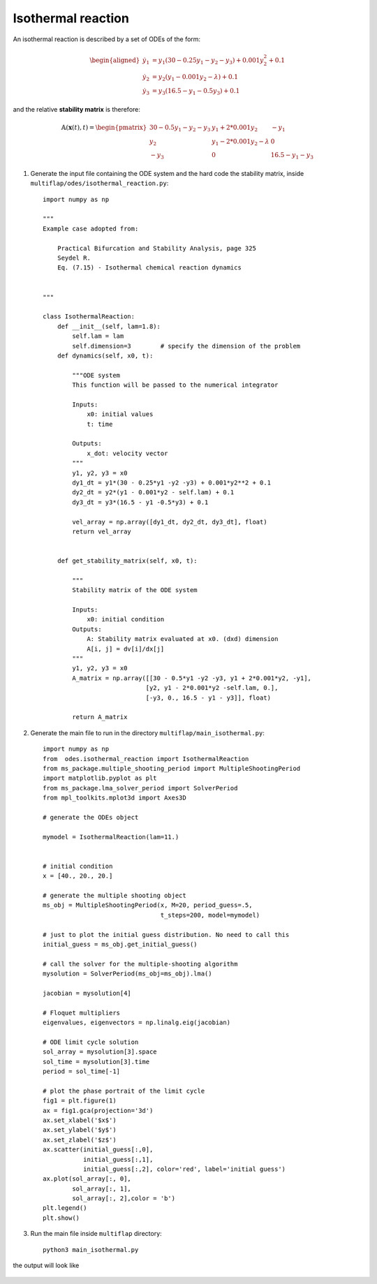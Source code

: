 Isothermal reaction
===================

An isothermal reaction is described by a set of ODEs of the form:

.. math::
   \begin{equation}
   \begin{aligned}
   \dot{y_1} &= y_{1}(30 - 0.25y_{1} -y_{2} -y_{3}) + 0.001y_{2}^{2} + 0.1 \\
   \dot{y_{2}} &= y_{2}(y_{1} - 0.001y_{2} - \lambda) + 0.1 \\
   \dot{y_{3}} &= y_{3}(16.5 - y_{1} -0.5y_{3}) + 0.1
   \end{aligned}
   \end{equation}
   
and the relative **stability matrix** is therefore:

.. math::
   \begin{equation}
   \mathbb{A}(\mathbf{x}(t), t) =
   \begin{pmatrix}
   30 - 0.5y_{1} -y_{2} -y_{3} & y_{1} + 2*0.001y_{2} & -y_{1}\\
   y_{2}& y_{1} - 2*0.001y_{2} - \lambda & 0\\        
   -y_{3} & 0 & 16.5 - y_{1} - y_{3}
   \end{pmatrix}
   \end{equation}

1. Generate the input file containing the ODE system and the hard code the stability matrix, inside ``multiflap/odes/isothermal_reaction.py``::


        import numpy as np

        """
        Example case adopted from:

            Practical Bifurcation and Stability Analysis, page 325
            Seydel R.
            Eq. (7.15) - Isothermal chemical reaction dynamics


        """

        class IsothermalReaction:
            def __init__(self, lam=1.8):
                self.lam = lam
                self.dimension=3        # specify the dimension of the problem
            def dynamics(self, x0, t):

                """ODE system
                This function will be passed to the numerical integrator

                Inputs:
                    x0: initial values
                    t: time

                Outputs:
                    x_dot: velocity vector
                """
                y1, y2, y3 = x0
                dy1_dt = y1*(30 - 0.25*y1 -y2 -y3) + 0.001*y2**2 + 0.1
                dy2_dt = y2*(y1 - 0.001*y2 - self.lam) + 0.1
                dy3_dt = y3*(16.5 - y1 -0.5*y3) + 0.1

                vel_array = np.array([dy1_dt, dy2_dt, dy3_dt], float)
                return vel_array


            def get_stability_matrix(self, x0, t):

                """
                Stability matrix of the ODE system

                Inputs:
                    x0: initial condition
                Outputs:
                    A: Stability matrix evaluated at x0. (dxd) dimension
                    A[i, j] = dv[i]/dx[j]
                """
                y1, y2, y3 = x0
                A_matrix = np.array([[30 - 0.5*y1 -y2 -y3, y1 + 2*0.001*y2, -y1],
                                    [y2, y1 - 2*0.001*y2 -self.lam, 0.],
                                    [-y3, 0., 16.5 - y1 - y3]], float)

                return A_matrix

2. Generate the main file to run in the directory ``multiflap/main_isothermal.py``::
   
        import numpy as np
        from  odes.isothermal_reaction import IsothermalReaction
        from ms_package.multiple_shooting_period import MultipleShootingPeriod
        import matplotlib.pyplot as plt
        from ms_package.lma_solver_period import SolverPeriod
        from mpl_toolkits.mplot3d import Axes3D

        # generate the ODEs object

        mymodel = IsothermalReaction(lam=11.)


        # initial condition
        x = [40., 20., 20.]

        # generate the multiple shooting object
        ms_obj = MultipleShootingPeriod(x, M=20, period_guess=.5,
                                        t_steps=200, model=mymodel)

        # just to plot the initial guess distribution. No need to call this
        initial_guess = ms_obj.get_initial_guess()

        # call the solver for the multiple-shooting algorithm
        mysolution = SolverPeriod(ms_obj=ms_obj).lma()

        jacobian = mysolution[4]

        # Floquet multipliers
        eigenvalues, eigenvectors = np.linalg.eig(jacobian)

        # ODE limit cycle solution
        sol_array = mysolution[3].space
        sol_time = mysolution[3].time
        period = sol_time[-1]

        # plot the phase portrait of the limit cycle
        fig1 = plt.figure(1)
        ax = fig1.gca(projection='3d')
        ax.set_xlabel('$x$')
        ax.set_ylabel('$y$')
        ax.set_zlabel('$z$')
        ax.scatter(initial_guess[:,0],
                   initial_guess[:,1],
                   initial_guess[:,2], color='red', label='initial guess')
        ax.plot(sol_array[:, 0],
                sol_array[:, 1],
                sol_array[:, 2],color = 'b')
        plt.legend()
        plt.show()

3. Run the main file inside ``multiflap`` directory::

        python3 main_isothermal.py
        
the output will look like 

.. figure:: ../../img/isothermal_reaction.png
   :alt: Limit cycle stability.
   :align: center
   :width: 80%

